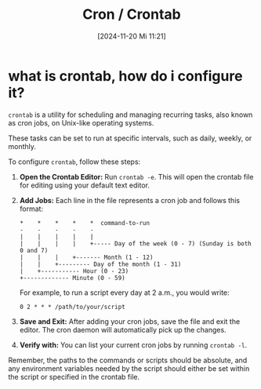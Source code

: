 :PROPERTIES:
:ID:       cbe9b7bf-40d9-4cdb-b2c9-e55d10156c51
:END:
#+title: Cron / Crontab
#+date: [2024-11-20 Mi 11:21]
#+startup: overview

* what is crontab, how do i configure it?

=crontab= is a utility for scheduling and managing recurring tasks, also known as cron jobs, on Unix-like operating systems.

These tasks can be set to run at specific intervals, such as daily, weekly, or monthly.

To configure =crontab=, follow these steps:

1. *Open the Crontab Editor:*
   Run =crontab -e=. This will open the crontab file for editing using your default text editor.

2. *Add Jobs:*
   Each line in the file represents a cron job and follows this format:
   #+begin_src
   *    *    *    *    *  command-to-run
   -    -    -    -    -
   |    |    |    |    |
   |    |    |    |    +----- Day of the week (0 - 7) (Sunday is both 0 and 7)
   |    |    |    +------- Month (1 - 12)
   |    |    +--------- Day of the month (1 - 31)
   |    +----------- Hour (0 - 23)
   +------------- Minute (0 - 59)
   #+end_src

   For example, to run a script every day at 2 a.m., you would write:
   #+begin_src
   0 2 * * * /path/to/your/script
   #+end_src

3. *Save and Exit:*
   After adding your cron jobs, save the file and exit the editor. The cron daemon will automatically pick up the changes.

4. *Verify with:*
   You can list your current cron jobs by running =crontab -l=.

Remember, the paths to the commands or scripts should be absolute, and any environment variables needed by the script should either be set within the script or specified in the crontab file.
